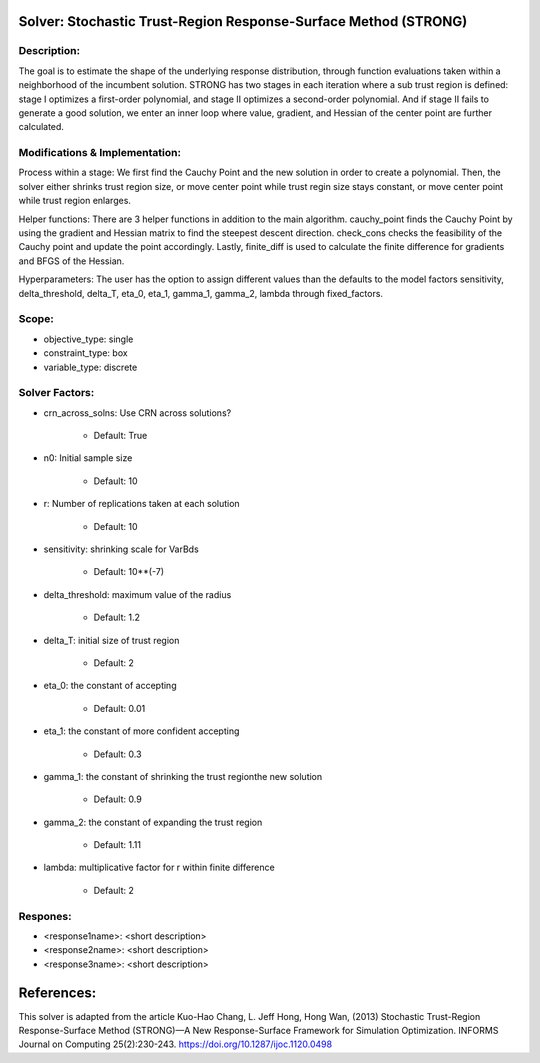 Solver: Stochastic Trust-Region Response-Surface Method (STRONG)
================================================================

Description:
------------
The goal is to estimate the shape of the underlying response distribution, 
through function evaluations taken within a neighborhood of the incumbent solution.
STRONG has two stages in each iteration where a sub trust region is defined: 
stage I optimizes a first-order polynomial, and stage II optimizes a second-order 
polynomial. And if stage II fails to generate a good solution, we enter an 
inner loop where value, gradient, and Hessian of the center point are further 
calculated.


Modifications & Implementation:
----------------------
Process within a stage:
We first find the Cauchy Point and the new solution in order to create a polynomial.
Then, the solver either shrinks trust region size, or move center point while trust 
regin size stays constant, or move center point while trust region enlarges.

Helper functions:
There are 3 helper functions in addition to the main algorithm. cauchy_point finds
the Cauchy Point by using the gradient and Hessian matrix to find the steepest descent
direction. check_cons checks the feasibility of the Cauchy point and update the 
point accordingly. Lastly, finite_diff is used to calculate the finite difference
for gradients and BFGS of the Hessian.

Hyperparameters:
The user has the option to assign different values than the defaults to the model 
factors sensitivity, delta_threshold, delta_T, eta_0, eta_1, gamma_1, gamma_2, lambda 
through fixed_factors.


Scope:
----------------------
* objective_type: single

* constraint_type: box

* variable_type: discrete


Solver Factors:
--------------
* crn_across_solns: Use CRN across solutions?

    * Default: True

* n0: Initial sample size

    * Default: 10

* r: Number of replications taken at each solution

    * Default: 10

* sensitivity: shrinking scale for VarBds

    * Default: 10**(-7)

* delta_threshold: maximum value of the radius

    * Default: 1.2

* delta_T: initial size of trust region

    * Default: 2

* eta_0: the constant of accepting

    * Default: 0.01

* eta_1: the constant of more confident accepting

    * Default: 0.3

* gamma_1: the constant of shrinking the trust regionthe new solution

    * Default: 0.9

* gamma_2: the constant of expanding the trust region

    * Default: 1.11

* lambda: multiplicative factor for r within finite difference

    * Default: 2

Respones:
---------
* <response1name>: <short description>

* <response2name>: <short description>

* <response3name>: <short description>


References:
===========
This solver is adapted from the article Kuo-Hao Chang, L. Jeff Hong, Hong Wan, (2013) Stochastic Trust-Region Response-Surface Method (STRONG)—A New
Response-Surface Framework for Simulation Optimization. INFORMS Journal on Computing 25(2):230-243. https://doi.org/10.1287/ijoc.1120.0498

